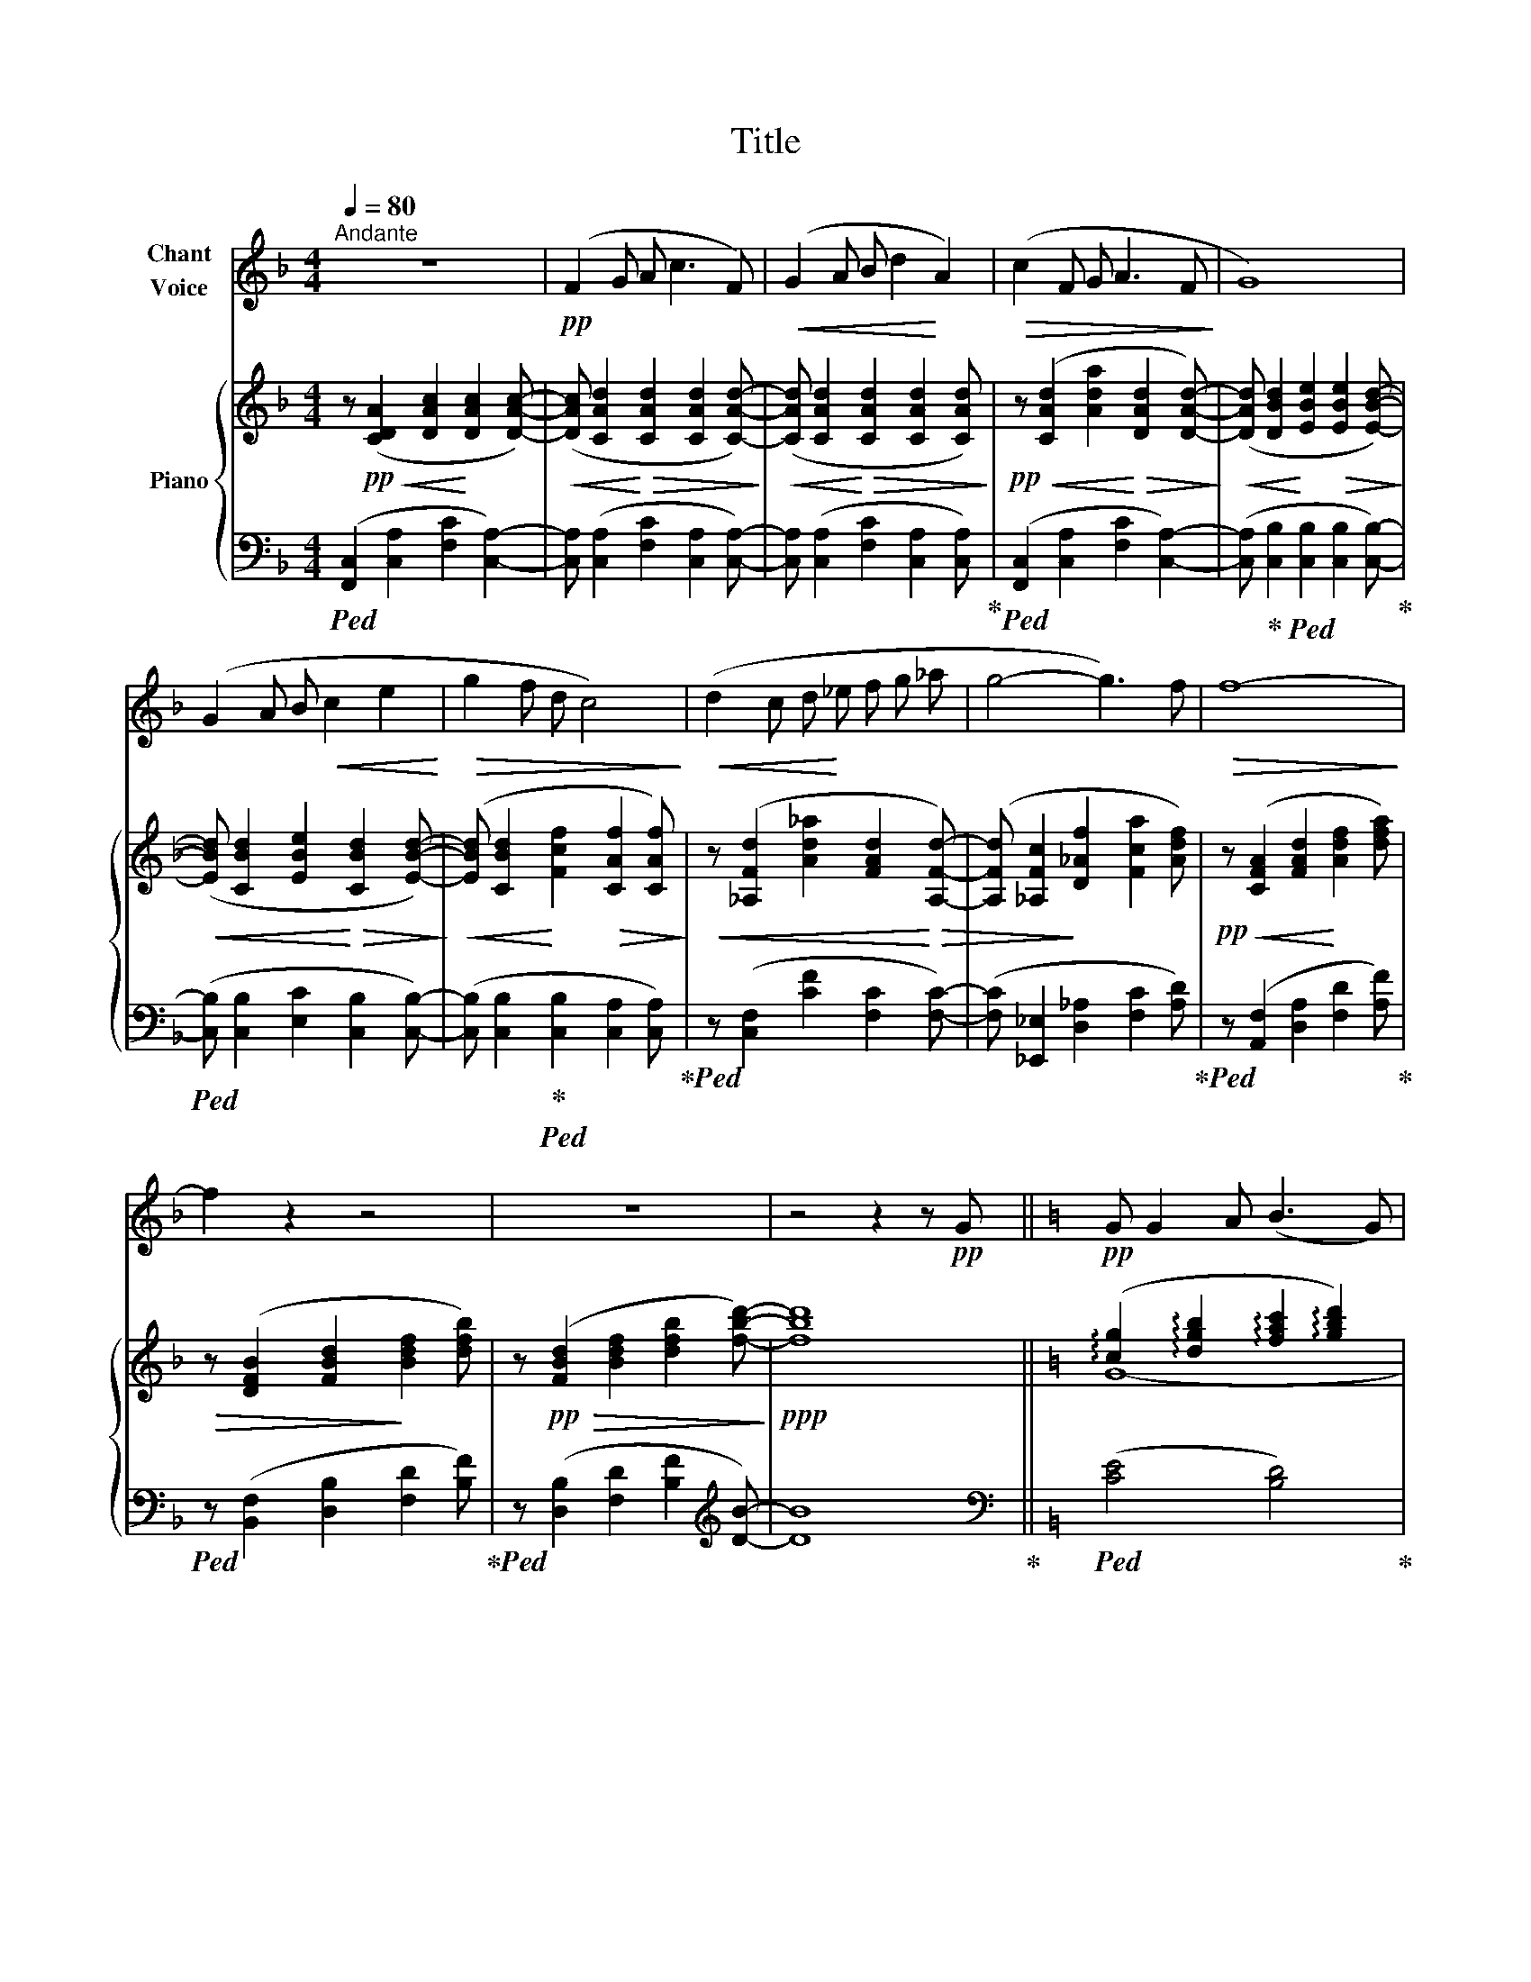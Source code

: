 X:1
T:Title
%%score 1 { ( 2 4 ) | 3 }
L:1/8
Q:1/4=80
M:4/4
K:F
V:1 treble nm="Chant\nVoice"
V:2 treble nm="Piano"
V:4 treble 
V:3 bass 
V:1
"^Andante" z8 |!pp! (F2 G A c3 F) |!<(! (G2 A B d2!<)! A2) |!>(! (c2 F G A3 F!>)! | G8) | %5
 (G2 A B!<(! c2 e2!<)! |!>(! g2 f d c4)!>)! |!<(! (d2 c d!<)! _e f g _a | g4- g3) f |!>(! f8-!>)! | %10
 f2 z2 z4 | z8 | z4 z2 z!pp! G ||[K:C] G G2 A (B3 G) | (G G A c (d3 e) | d6) z G | G G2 A B3 G | %17
 G G A c (d3 e) | d4 z2 z d |[Q:1/4=75]"^rall." (d e[Q:1/4=70] d4-[Q:1/4=65][Q:1/4=60] d) c | %20
[Q:1/4=80]"^a tempo" c8 | %21
V:2
 z!pp!!<(! ([CDA]2 [DAc]2!<)! [DAc]2 [DAc]-) | %1
!<(! ([DAc] [CAd]2!<)!!>(! [CAd]2 [CAd]2 [CAd]-)!>)! | %2
!<(! ([CAd] [CAd]2!<)!!>(! [CAd]2 [CAd]2 [CAd])!>)! | %3
!pp! z!<(! ([CAd]2 [Ada]2!<)!!>(! [DAd]2 [DAd]-)!>)! | %4
!<(! ([DAd] [DBd]2!<)! [EBe]2!>(! [EBe]2 [EBd]-)!>)! | %5
!<(! ([EBd] [CBd]2 [EBe]2!<)!!>(! [CBd]2 [EBd]-)!>)! | %6
!<(! ([EBd] [CBd]2!<)! [Fcf]2!>(! [CAf]2 [CAf])!>)! | %7
!<(! z ([_A,Fd]2 [Ad_a]2 [FAd]2!<)!!>(! [A,Fd]-) | ([A,Fd] [_A,Fc]2!>)! [D_Af]2 [Fca]2 [Adf]) | %9
!pp! z!<(! ([CFA]2 [FAd]2!<)! [Adf]2 [dfa]) |!>(! z ([DFB]2 [FBd]2!>)! [Bdf]2 [dfb]) | %11
 z!pp!!>(! ([FBd]2 [Bdf]2 [dfb]2 [fbd']-)!>)! |!ppp! [fbd']8 || %13
[K:C]!pp! (!arpeggio![cg]2 !arpeggio![dgb]2 !arpeggio![fac']2 !arpeggio![gbd']2) | %14
 (!arpeggio![cg]2 !arpeggio![dgb]2 !arpeggio![fac']2 !arpeggio![gbd']2) | %15
 (!arpeggio![gc'e']2 !arpeggio![fbd']2 !arpeggio![egc']2 !arpeggio![dgb]2) | %16
 (!arpeggio![cg]2 !arpeggio![dgb]2 !arpeggio![fac']2 !arpeggio![gbd']2) | %17
 (!arpeggio![cg]2 !arpeggio![dgb]2 !arpeggio![fac']2 !arpeggio![gbd']2) | %18
 (!arpeggio![gc'e']2 !arpeggio![fbd']2 !arpeggio![egc']2 !arpeggio![dgb]2) | %19
!>(! (!arpeggio![dgb]2 !arpeggio![dfa]2 !arpeggio![Bfg]2 !arpeggio![Adf]2) | %20
"^a tempo"!pp! (!arpeggio![cg]2 !arpeggio![dgb]2 !arpeggio![fac']2 !arpeggio![gbd']2) | %21
V:3
!ped! ([F,,C,]2 [C,A,]2 [F,C]2 [C,A,]2-) | [C,A,] ([C,A,]2 [F,C]2 [C,A,]2 [C,A,]-) | %2
 [C,A,] ([C,A,]2 [F,C]2 [C,A,]2 [C,A,])!ped-up! |!ped! ([F,,C,]2 [C,A,]2 [F,C]2 [C,A,]2-) | %4
 ([C,A,]!ped-up! [C,B,]2!ped! [C,B,]2 [C,B,]2 [C,B,]-)!ped-up! | %5
!ped! ([C,B,] [C,B,]2 [E,C]2 [C,B,]2 [C,B,]-) | %6
 ([C,B,] [C,B,]2!ped-up!!ped! [C,B,]2 [C,A,]2 [C,A,])!ped-up! | %7
!ped! z ([C,F,]2 [CF]2 [F,C]2 [F,C]-) | ([F,C] [_E,,_E,]2 [D,_A,]2 [F,C]2 [A,D])!ped-up! | %9
!ped! z ([A,,F,]2 [D,A,]2 [F,D]2 [A,F])!ped-up! |!ped! z ([B,,F,]2 [D,B,]2 [F,D]2 [B,F])!ped-up! | %11
!ped! z ([D,B,]2 [F,D]2 [B,F]2[K:treble] [DB]-) | [DB]8!ped-up! || %13
[K:C][K:bass]!ped! ([CE]4 [B,D]4)!ped-up! |!ped! ([CE]4 [B,D]4)!ped-up! | %15
[K:treble]!ped! !arpeggio![G,Ec]2!ped-up!!ped! !arpeggio![G,DB]2 !arpeggio![G,Ec]2!ped-up!!ped! !arpeggio![G,DB]2!ped-up! | %16
!ped! ([CE]4 [B,D]4)!ped-up! |!ped! ([CE]4 [B,D]4)!ped-up! | %18
!ped! !arpeggio![G,Ec]2!ped-up!!ped! !arpeggio![G,DB]2 !arpeggio![G,Ec]2!ped-up!!ped! !arpeggio![G,DB]2!ped-up! | %19
[K:bass] (!arpeggio![G,B,F]2 !arpeggio![A,CF]2 !arpeggio![B,DF]2 !arpeggio![CDF]2) | %20
!ped! ([CE]4 [B,D]4)!ped-up! | %21
V:4
 x8 | x8 | x8 | x8 | x8 | x8 | x8 | x8 | x8 | x8 | x8 | x8 | x8 ||[K:C] G8- | G8- | G8 | G8- | %17
 G8- | G8 | x8 | G8 | %21

